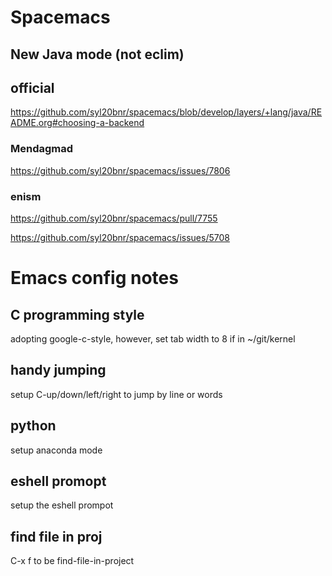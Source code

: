 * Spacemacs
** New Java mode (not eclim)
** official
[[https://github.com/syl20bnr/spacemacs/blob/develop/layers/+lang/java/README.org#choosing-a-backend]]



*** Mendagmad
[[https://github.com/syl20bnr/spacemacs/issues/7806]]


*** enism
[[https://github.com/syl20bnr/spacemacs/pull/7755]]

[[https://github.com/syl20bnr/spacemacs/issues/5708]]

* Emacs config notes

** C programming style
adopting google-c-style, however, set tab width to 8 if in ~/git/kernel


** handy jumping
setup C-up/down/left/right to jump by line or words

** python
setup anaconda mode

** eshell promopt
setup the eshell prompot

** find file in proj
C-x f to be find-file-in-project


